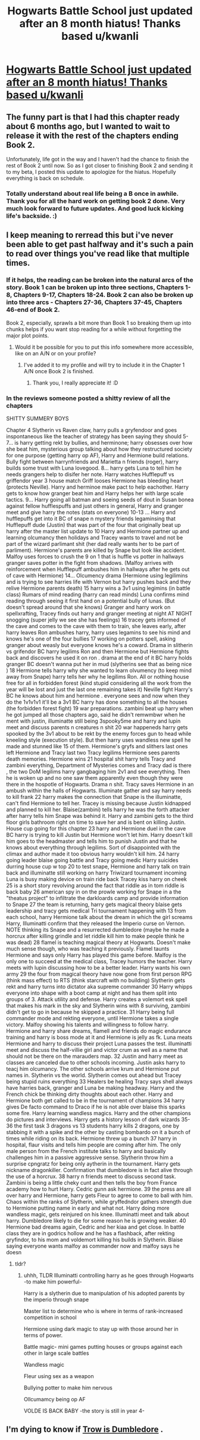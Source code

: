 #+TITLE: Hogwarts Battle School just updated after an 8 month hiatus! Thanks based u/kwanli

* [[https://m.fanfiction.net/s/8379655/48/][Hogwarts Battle School just updated after an 8 month hiatus! Thanks based u/kwanli]]
:PROPERTIES:
:Author: TurtlePig
:Score: 35
:DateUnix: 1459423565.0
:DateShort: 2016-Mar-31
:FlairText: Promotion
:END:

** The funny part is that I had this chapter ready about 6 months ago, but I wanted to wait to release it with the rest of the chapters ending Book 2.

Unfortunately, life got in the way and I haven't had the chance to finish the rest of Book 2 until now. So as I got closer to finishing Book 2 and sending it to my beta, I posted this update to apologize for the hiatus. Hopefully everything is back on schedule.
:PROPERTIES:
:Author: KwanLi
:Score: 19
:DateUnix: 1459425315.0
:DateShort: 2016-Mar-31
:END:

*** Totally understand about real life being a B once in awhile. Thank you for all the hard work on getting book 2 done. Very much look forward to future updates. And good luck kicking life's backside. :)
:PROPERTIES:
:Author: SteelePhoenix
:Score: 4
:DateUnix: 1459455143.0
:DateShort: 2016-Apr-01
:END:


** I keep meaning to rerread this but i've never been able to get past halfway and it's such a pain to read over things you've read like that multiple times.
:PROPERTIES:
:Score: 4
:DateUnix: 1459425733.0
:DateShort: 2016-Mar-31
:END:

*** If it helps, the reading can be broken into the natural arcs of the story. Book 1 can be broken up into three sections, Chapters 1-8, Chapters 9-17, Chapters 18-24. Book 2 can also be broken up into three arcs - Chapters 27-36, Chapters 37-45, Chapters 46-end of Book 2.

Book 2, especially, sprawls a bit more than Book 1 so breaking them up into chunks helps if you want stop reading for a while without forgetting the major plot points.
:PROPERTIES:
:Author: KwanLi
:Score: 4
:DateUnix: 1459427692.0
:DateShort: 2016-Mar-31
:END:

**** Would it be possible for you to put this info somewhere more accessible, like on an A/N or on your profile?
:PROPERTIES:
:Author: M-Cheese
:Score: 7
:DateUnix: 1459429693.0
:DateShort: 2016-Mar-31
:END:

***** I've added it to my profile and will try to include it in the Chapter 1 A/N once Book 2 is finished.
:PROPERTIES:
:Author: KwanLi
:Score: 4
:DateUnix: 1459446893.0
:DateShort: 2016-Mar-31
:END:

****** Thank you, I really appreciate it! :D
:PROPERTIES:
:Author: M-Cheese
:Score: 2
:DateUnix: 1459447002.0
:DateShort: 2016-Mar-31
:END:


*** In the reviews someone posted a shitty review of all the chapters

SHITTY SUMMERY BOYS

Chapter 4 Slytherin vs Raven claw, harry pulls a gryfendoor and goes inspontaneous like the teacher of strategy has been saying they should 5-7... is harry getting rekt by bullies, and herminone; harry obsesses over how she beat him, mysterious group talking about how they restructured society for one purpose (getting harry op AF), Harry and Hermione build relations. Bully fight between harrynfriends and Marietta n friends (roger), harry builds some trust with Luna lovegood. 8... harry gets Luna to tell him he needs grangers help to disifer her note. Harry watches Hufflepuff vs griffendor year 3 house match Griff looses Hermione has bleeding heart (protects Neville). Harry and herminoe make pact to help eachother. Harry gets to know how granger beat him and Harry helps her with large scale tactics. 9... Harry going all batman and soeing seeds of dout in Susan bonea against fellow hufflespuffs and just others in general, Harry and granger meet and give harry the notes (stats on everyone) 10-13 ... Harry and hufflepuffs get into it BC of snape n mystery friends legaminsing that Hufflepuff dude (Justin) that was part of the four that originally beat up harry after the master list update to 10 Harry and Hermione partner up and learning olcumancy then holidays and Tracey wants to travel and not be part of the wizard parlimant shit (her dad really wants her to be part of parliment). Hermione's parents are killed by Snape but look like accident. Malfoy uses forces to crush the 9 on 1 that is huffle vs potter in hallways granger saves potter in the fight from shadows. (Malfoy arrives with reinforcement when Hufflepuff ambushes him in hallways after he gets out of cave with Hermione) 14... Olcumency drama (Hermione using legilimins and is trying to see harries life with Vernon but harry pushes back and they relive Hermione parents death) 15 harry wins a 3v1 using legimins (in battle class) Rumars of mind reading (harry can read minds) Luna confirms mind reading through seeing it first hand on a potential bully of lunas. (But doesn't spread around that she knows) Granger and harry work on spellxrafting, Tracey finds out harry and granger meeting at night AT NIGHT snogging (super jelly we see she has feelings) 16 tracey gets informed of the cave and comes to the cave with them to train, she leaves early, after harry leaves Ron ambushes harry, harry uses legamins to see his mind and knows he's one of the four bullies 17 working on potters spell, asking granger about weasly but everyone knows he's a coward. Drama in slitherin vs grifendor BC harry legilims Ron and then Hermione but Hermione fights back and discovers he used it on ron . drama at the end of it BC harry holds granger BC doesn't wanna put her in mud (slytherins see that as being nice ) 18 Hermione tells harry why she wanted to learn olvumency (to keep mind away from Snape) harry tells her why he legilims Ron. All or nothing house free for all in forbidden forest (kind stupid considering all the work from the year will be lost and just the last one remaining takes it) Neville fight Harry's BC he knows about him and hermione . everyone sees and now when they do the 1v1v1v1 it'll be a 3v1 BC harry has done something to all the houses (the forbidden forest fight) 19 war preparations. zambini beat up harry when he got jumped all those chapters ago, said he didn't remwmbwr when he ment with justin, illuminatte still being 3spooky5me and harry and lupin meet and discuss parents n creatures n shit 20 war happeneds harry gets spooked by the 3v1 about to be rekt by the enemy forces gun to head while kneeling style (execution style). But then harry uses wandless new spell he made and stunned like 15 of them. Hermione's gryfs and slithers last ones left Hermione and Tracy last two Tracy legilims Hermione sees parents death memories. Hermione wins 21 hospital shit harry tells Tracy and zambini everything, Department of Mysteries comes and Tracy dad is there , the two DoM legilims harry gangbaging him 2v1 and see everything. Then he is woken up and no one saw them apparently even though they were there in the hospotle of Hogwarts. Drama n shit. Tracy saves Hermione in an ambush within the halls of Hogwarts. Illuminate gather and say harry needs to kill frank 22 harry makes the connection that Snape is the illuminatte, can't find Hermione to tell her. Tracey is missing because Justin kidnapped and planned to kill her. Blaise(zambini) tells harry he was the forth attacker after harry tells him Snape was behind it. Harry and zambini gets to the third floor girls bathroom right on time to save her and is bent on killing Justin. House cup going for this chapter 23 harry and Hermione duel in the cave BC harry is trying to kill Justin but Hermione won't let him. Harry doesn't kill him goes to the headmaster and tells him to punish Justin and that he knows about everything through legilims. Sort of disappointed with the climax and author made it too obvious harry wouldn't kill him. 24 harry going leader blaise going battle and Tracy going medic Harry suicides durring house cup w top 20 to test snape, Hermione and harry talk on train back and illuminatte still working on harry Triwizard tournament incoming Luna is busy making device on train ride back Tracey kiss harry on cheek 25 is a short story revolving around the fact that riddle as in tom riddle is back baby 26 american spy in on the prowle working for Snape in a the "theatus project" to infiltrate the darkloards camp and provide information to Snape 27 the team is returning, harry gets magical theory blaise gets leadership and tracy gets medical Tri tournament happening with 13 from each school, harry Hermione talk about the dream in which the girl screams Harry, Illuminatti confirm that they released the Imperio curse on Vernon. NOTE thinking its Snape and a resurrected dumbledore (maybe he made a horcrux after killing grindle and let riddle kill him to make people think he was dead) 28 flamel is teaching magical theory at Hogwarts. Doesn't make much sense though, who was teaching it previously. Flamel taunts Hermione and says only Harry has played this game before. Malfoy is the only one to succeed at the medical class, Tracey humors the teacher. Harry meets with lupin discussing how to be a better leader. Harry wants his own army 29 the four from magical theory have now gone from first person RPG (think mass effect) to RTS (think starcraft with no building) Slytherin gets rekt and harry turns into dictator aka supreme commander 30 Harry whipps everyone into shape with a boot camp at night and has them split into groups of 3. Attack utility and defense. Harry creates a volemort esk spell that makes his mark in the sky and Slytherin wins with 8 surviving, zambini didn't get to go in because he skipped a practice. 31 Harry being full commander mode and rekting everyone, until Hermione takes a single victory. Malfoy showing his talents and willingness to follow harry. Hermione and harry share dreams, flamell and friends do magic endurance training and harry is boss mode at it and Hermione is jelly as fk. Luna meats Hermione and harry to discuss their project Luna passes the test. illuminatti meet and discuss the half-villie girl and victor crum as well as a name that should not be there on the marauders map. 32 Justin and harry meet as classes are canceled due to other schools incoming. Justin asks harry to teacj him olcumancy. The other schools arrive krum and Hermione put names in. Slytherin vs the world. Slytherin comes out ahead but Tracey being stupid ruins everything 33 Healers be healing Tracy says shell always have harries back, granger and Luna be making headway. Harry and the French chick be thinking dirty thoughts about each other. Harry and Hermione both get called to be in the tournament of champions 34 harry gives De facto command to Draco if he is not able over blaise this sparks some fire. Harry learning wandless magics. Harry and the other champions do pictures and interviews. Harry gets a history lesson of dark wizards 35-36 the first task 3 dragons vs 13 students harry kills 2 dragons, one by stabbing it with a spike and the other by casting bombardo on it a bunch of times while riding on its back. Hermione threw up a bunch 37 harry in hospital, flaur visits and tells him people are coming after him. The only male person from the French institute talks to harry and basically challenges him in a passive aggressive sense. Slytherin throw him a surprise cpngratz for being only aytherin in the tournament. Harry gets nickname dragonkiller. Confirmation that dumbledore is in fact alive through the use of a horcrux. 38 harry n friends meet to discuss second task. Zambini is being a little cheky cunt and then tells the boy from France academy how to hurt Harry. Cedric gunn ask hermione. 39 the press are all over harry and Hermione, harry gets Fleur to agree to come to ball with him. Chaos within the ranks of Slytherin, while gryffedndor gathers strength due to Hermione putting name in early and what not. Harry doing more wandless magic, gets reinjured on his knee. Illuminatti meet and talk about harry. Dumbledore likely to die for some reason he is growing weaker. 40 Hermione bad dreams again, Cedric and her kiaa and get close. In battle class they are in godrics hollow and he has a flashback, after rekting gryfindor, to his mom and voldemort killing his builds in Slytherin. Blaise saying everyone wants malfoy as commander now and malfoy says he doesn
:PROPERTIES:
:Author: PmMeFanFic
:Score: 1
:DateUnix: 1459449336.0
:DateShort: 2016-Mar-31
:END:

**** tldr?
:PROPERTIES:
:Author: TurtlePig
:Score: 2
:DateUnix: 1459449941.0
:DateShort: 2016-Mar-31
:END:

***** uhhh, TLDR Illuminatti controlling harry as he goes through Hogwarts -to make him powerful-

Harry is a slytherin due to manipulation of his adopted parents by the imperio through snape

Master list to determine who is where in terms of rank-increased competition in school

Hermione using dark magic to stay up with those around her in terms of power.

Battle magic- mini games putting houses or groups against each other in large scale battles

Wandless magic

Fleur using sex as a weapon

Bullying potter to make him nervous

Ollcumamcy being op AF

VOLDE IS BACK BABY -the story is still in year 4-
:PROPERTIES:
:Author: PmMeFanFic
:Score: 3
:DateUnix: 1459462895.0
:DateShort: 2016-Apr-01
:END:


** I'm dying to know if [[/spoiler][Trow is Dumbledore]] .
:PROPERTIES:
:Author: JudgeBigFudge
:Score: 2
:DateUnix: 1459628573.0
:DateShort: 2016-Apr-03
:END:
